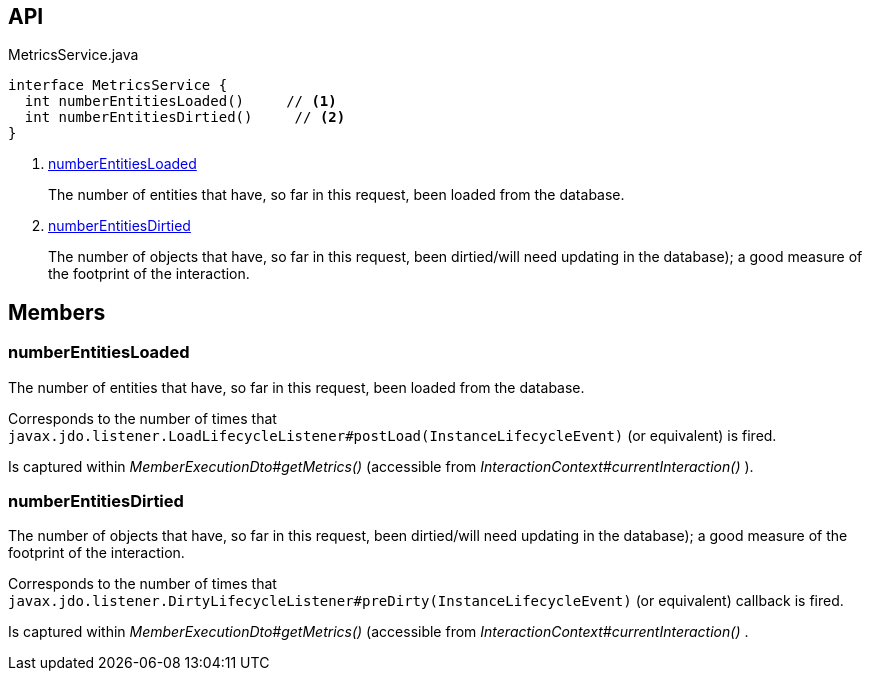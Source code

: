 :Notice: Licensed to the Apache Software Foundation (ASF) under one or more contributor license agreements. See the NOTICE file distributed with this work for additional information regarding copyright ownership. The ASF licenses this file to you under the Apache License, Version 2.0 (the "License"); you may not use this file except in compliance with the License. You may obtain a copy of the License at. http://www.apache.org/licenses/LICENSE-2.0 . Unless required by applicable law or agreed to in writing, software distributed under the License is distributed on an "AS IS" BASIS, WITHOUT WARRANTIES OR  CONDITIONS OF ANY KIND, either express or implied. See the License for the specific language governing permissions and limitations under the License.

== API

[source,java]
.MetricsService.java
----
interface MetricsService {
  int numberEntitiesLoaded()     // <.>
  int numberEntitiesDirtied()     // <.>
}
----

<.> xref:#numberEntitiesLoaded[numberEntitiesLoaded]
+
--
The number of entities that have, so far in this request, been loaded from the database.
--
<.> xref:#numberEntitiesDirtied[numberEntitiesDirtied]
+
--
The number of objects that have, so far in this request, been dirtied/will need updating in the database); a good measure of the footprint of the interaction.
--

== Members

[#numberEntitiesLoaded]
=== numberEntitiesLoaded

The number of entities that have, so far in this request, been loaded from the database.

Corresponds to the number of times that `javax.jdo.listener.LoadLifecycleListener#postLoad(InstanceLifecycleEvent)` (or equivalent) is fired.

Is captured within _MemberExecutionDto#getMetrics()_ (accessible from _InteractionContext#currentInteraction()_ ).

[#numberEntitiesDirtied]
=== numberEntitiesDirtied

The number of objects that have, so far in this request, been dirtied/will need updating in the database); a good measure of the footprint of the interaction.

Corresponds to the number of times that `javax.jdo.listener.DirtyLifecycleListener#preDirty(InstanceLifecycleEvent)` (or equivalent) callback is fired.

Is captured within _MemberExecutionDto#getMetrics()_ (accessible from _InteractionContext#currentInteraction()_ .

